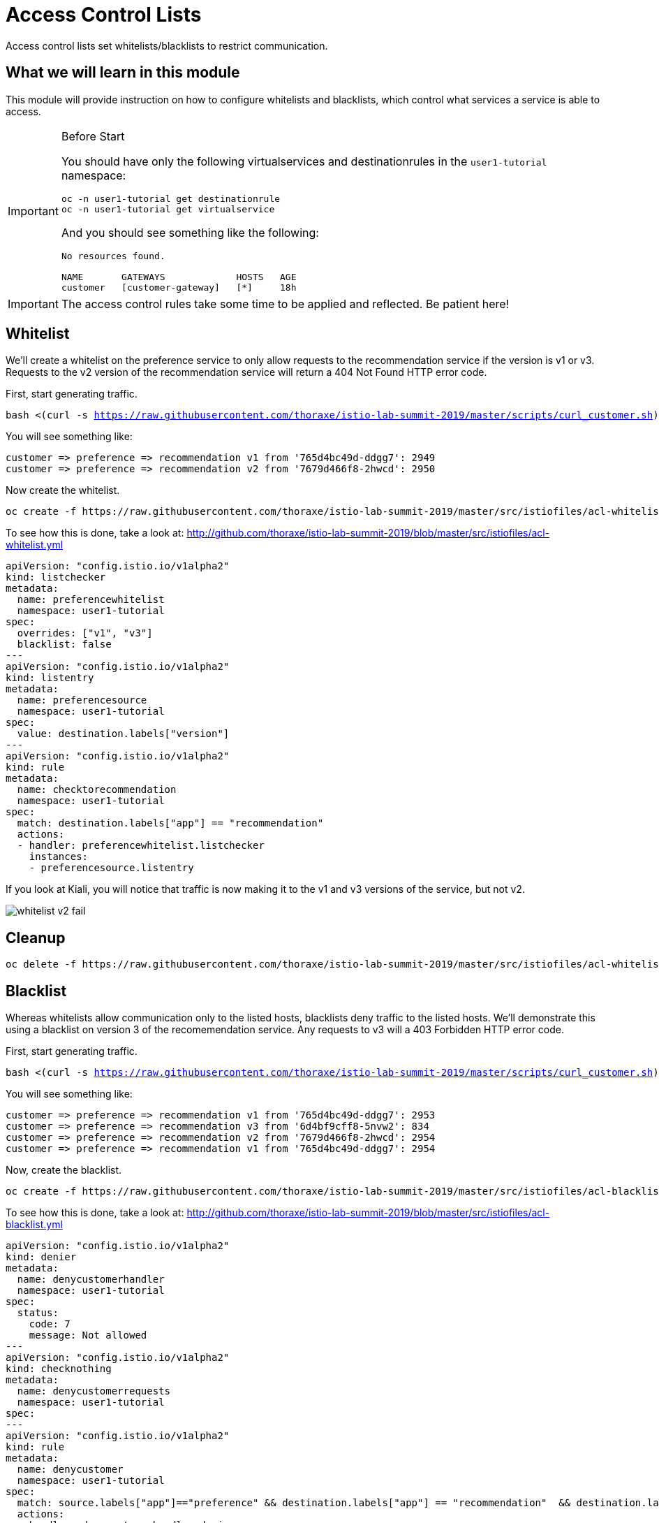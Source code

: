 = Access Control Lists

Access control lists set whitelists/blacklists to restrict communication. 

:toc:

== What we will learn in this module
This module will provide instruction on how to configure whitelists and blacklists,
which control what services a service is able to access. 

[IMPORTANT]
.Before Start
====
You should have only the following virtualservices and destinationrules in
the `user1-tutorial` namespace:

[source,bash,subs="+macros,+attributes",role="copypaste"]
----
oc -n user1-tutorial get destinationrule
oc -n user1-tutorial get virtualservice
----

And you should see something like the following:

----
No resources found.

NAME       GATEWAYS             HOSTS   AGE
customer   [customer-gateway]   [*]     18h
----
====

[IMPORTANT]
====
The access control rules take some time to be applied and reflected. Be patient here!
====

[#whitelist]
== Whitelist
We’ll create a whitelist on the preference service to only allow requests to
the recommendation service if the version is v1 or v3. Requests to the v2
version of the recommendation service will return a 404 Not Found HTTP error
code.

First, start generating traffic. 

[source,bash,subs="+macros,+attributes",role="copypaste"]
----
bash <(curl -s https://raw.githubusercontent.com/thoraxe/istio-lab-summit-2019/master/scripts/curl_customer.sh)
----

You will see something like:

----
customer => preference => recommendation v1 from '765d4bc49d-ddgg7': 2949
customer => preference => recommendation v2 from '7679d466f8-2hwcd': 2950
----

Now create the whitelist. 

[source,bash,role="copypaste"]
----
oc create -f https://raw.githubusercontent.com/thoraxe/istio-lab-summit-2019/master/src/istiofiles/acl-whitelist.yml
----

To see how this is done, take a look at:
http://github.com/thoraxe/istio-lab-summit-2019/blob/master/src/istiofiles/acl-whitelist.yml

[source, yaml]
----
apiVersion: "config.istio.io/v1alpha2"
kind: listchecker
metadata:
  name: preferencewhitelist
  namespace: user1-tutorial
spec:
  overrides: ["v1", "v3"]
  blacklist: false
---
apiVersion: "config.istio.io/v1alpha2"
kind: listentry
metadata:
  name: preferencesource
  namespace: user1-tutorial
spec:
  value: destination.labels["version"]
---
apiVersion: "config.istio.io/v1alpha2"
kind: rule
metadata:
  name: checktorecommendation
  namespace: user1-tutorial
spec:
  match: destination.labels["app"] == "recommendation"
  actions:
  - handler: preferencewhitelist.listchecker
    instances:
    - preferencesource.listentry
----

If you look at Kiali, you will notice that traffic is now making it to the v1
and v3 versions of the service, but not v2.

image::whitelist_v2_fail.png[]


[#whitelist-cleanup]
== Cleanup

[source,bash,role="copypaste"]
----
oc delete -f https://raw.githubusercontent.com/thoraxe/istio-lab-summit-2019/master/src/istiofiles/acl-whitelist.yml
----

[#blacklist]
== Blacklist
Whereas whitelists allow communication only to the listed hosts, blacklists
deny traffic to the listed hosts. We'll demonstrate this using a blacklist on
version 3 of the recomemendation service. Any requests to v3 will a 403
Forbidden HTTP error code.

First, start generating traffic. 

[source,bash,subs="+macros,+attributes",role="copypaste"]
----
bash <(curl -s https://raw.githubusercontent.com/thoraxe/istio-lab-summit-2019/master/scripts/curl_customer.sh)
----

You will see something like:

----
customer => preference => recommendation v1 from '765d4bc49d-ddgg7': 2953
customer => preference => recommendation v3 from '6d4bf9cff8-5nvw2': 834
customer => preference => recommendation v2 from '7679d466f8-2hwcd': 2954
customer => preference => recommendation v1 from '765d4bc49d-ddgg7': 2954
----

Now, create the blacklist.

[source,bash,role="copypaste"]
----
oc create -f https://raw.githubusercontent.com/thoraxe/istio-lab-summit-2019/master/src/istiofiles/acl-blacklist.yml
----

To see how this is done, take a look at:
http://github.com/thoraxe/istio-lab-summit-2019/blob/master/src/istiofiles/acl-blacklist.yml

[source, yaml]
----
apiVersion: "config.istio.io/v1alpha2"
kind: denier
metadata:
  name: denycustomerhandler
  namespace: user1-tutorial
spec:
  status:
    code: 7
    message: Not allowed
---
apiVersion: "config.istio.io/v1alpha2"
kind: checknothing
metadata:
  name: denycustomerrequests
  namespace: user1-tutorial
spec:
---
apiVersion: "config.istio.io/v1alpha2"
kind: rule
metadata:
  name: denycustomer
  namespace: user1-tutorial
spec:
  match: source.labels["app"]=="preference" && destination.labels["app"] == "recommendation"  && destination.labels["version"] == "v3"
  actions:
  - handler: denycustomerhandler.denier
    instances: [ denycustomerrequests.checknothing ]
----

If we look at Kiali, we can now see that requests to the v3 version of the
service are failing.

image::blacklist_v3_blocked.png[]

[#blacklist-cleanup]
== Cleanup

[source,bash,role="copypaste"]
----
oc delete -f https://raw.githubusercontent.com/thoraxe/istio-lab-summit-2019/master/src/istiofiles/acl-blacklist.yml
----
